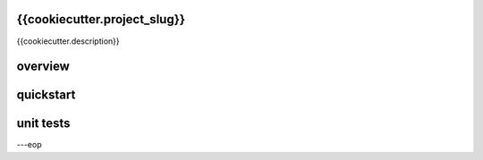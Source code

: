 {{cookiecutter.project_slug}}
========

{{cookiecutter.description}}


overview
========


quickstart
==========


unit tests
==========



---eop

